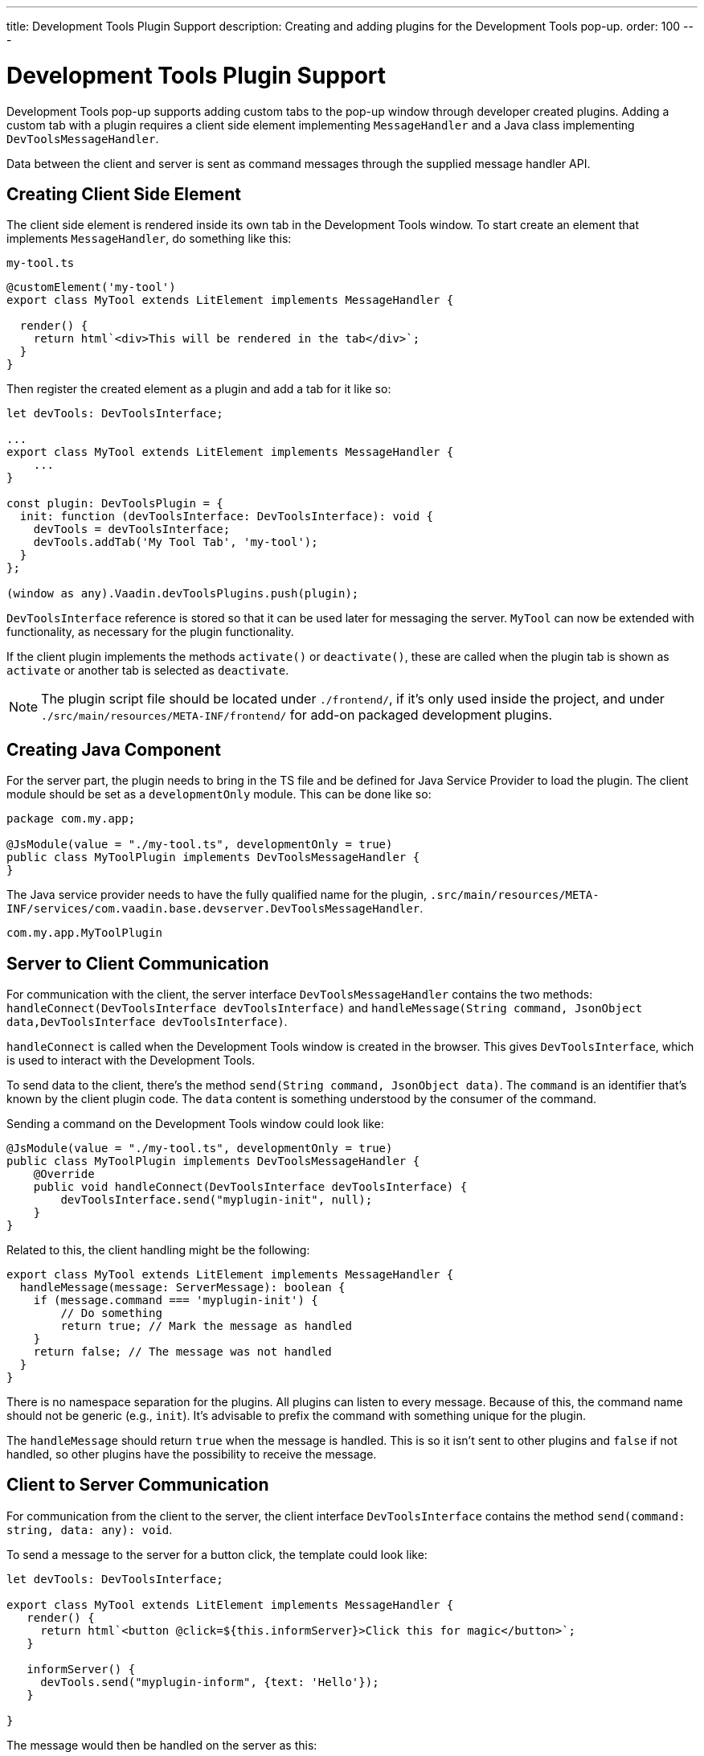 ---
title: Development Tools Plugin Support
description: Creating and adding plugins for the Development Tools pop-up.
order: 100
---


= [since:com.vaadin:vaadin@V24.2]#Development Tools Plugin Support#

Development Tools pop-up supports adding custom tabs to the pop-up window through developer created plugins. Adding a custom tab with a plugin requires a client side element implementing `MessageHandler` and a Java class implementing `DevToolsMessageHandler`.

Data between the client and server is sent as command messages through the supplied message handler API.


== Creating Client Side Element

The client side element is rendered inside its own tab in the Development Tools window. To start create an element that implements `MessageHandler`, do something like this:

.`my-tool.ts`
[source,typescript]
----
@customElement('my-tool')
export class MyTool extends LitElement implements MessageHandler {

  render() {
    return html`<div>This will be rendered in the tab</div>`;
  }
}
----

Then register the created element as a plugin and add a tab for it like so:

[source,typescript]
----
let devTools: DevToolsInterface;

...
export class MyTool extends LitElement implements MessageHandler {
    ...
}

const plugin: DevToolsPlugin = {
  init: function (devToolsInterface: DevToolsInterface): void {
    devTools = devToolsInterface;
    devTools.addTab('My Tool Tab', 'my-tool');
  }
};

(window as any).Vaadin.devToolsPlugins.push(plugin);
----

`DevToolsInterface` reference is stored so that it can be used later for messaging the server. `MyTool` can now be extended with functionality, as necessary for the plugin functionality.

If the client plugin implements the methods [methodname]`activate()` or [methodname]`deactivate()`, these are called when the plugin tab is shown as `activate` or another tab is selected as `deactivate`.

[NOTE]
The plugin script file should be located under `./frontend/`, if it's only used inside the project, and under `./src/main/resources/META-INF/frontend/` for add-on packaged development plugins.


== Creating Java Component

For the server part, the plugin needs to bring in the TS file and be defined for Java Service Provider to load the plugin. The client module should be set as a `developmentOnly` module. This can be done like so:

[source,java]
----
package com.my.app;

@JsModule(value = "./my-tool.ts", developmentOnly = true)
public class MyToolPlugin implements DevToolsMessageHandler {
}
----

The Java service provider needs to have the fully qualified name for the plugin, `.src/main/resources/META-INF/services/com.vaadin.base.devserver.DevToolsMessageHandler`.

----
com.my.app.MyToolPlugin
----


== Server to Client Communication

For communication with the client, the server interface [classname]`DevToolsMessageHandler` contains the two methods: [methodname]`handleConnect(DevToolsInterface devToolsInterface)` and [methodname]`handleMessage(String command, JsonObject data,DevToolsInterface devToolsInterface)`.

[methodname]`handleConnect` is called when the Development Tools window is created in the browser. This gives `DevToolsInterface`, which is used to interact with the Development Tools.

To send data to the client, there's the method [methodname]`send(String command, JsonObject data)`. The `command` is an identifier that's known by the client plugin code. The `data` content is something understood by the consumer of the command.

Sending a command on the Development Tools window could look like:

[source,java]
----
@JsModule(value = "./my-tool.ts", developmentOnly = true)
public class MyToolPlugin implements DevToolsMessageHandler {
    @Override
    public void handleConnect(DevToolsInterface devToolsInterface) {
        devToolsInterface.send("myplugin-init", null);
    }
}
----

Related to this, the client handling might be the following:

[source,typescript]
----
export class MyTool extends LitElement implements MessageHandler {
  handleMessage(message: ServerMessage): boolean {
    if (message.command === 'myplugin-init') {
        // Do something
        return true; // Mark the message as handled
    }
    return false; // The message was not handled
  }
}
----

There is no namespace separation for the plugins. All plugins can listen to every message. Because of this, the command name should not be generic (e.g., `init`). It's advisable to prefix the command with something unique for the plugin.

The [methodname]`handleMessage` should return `true` when the message is handled. This is so it isn't sent to other plugins and `false` if not handled, so other plugins have the possibility to receive the message.


== Client to Server Communication

For communication from the client to the server, the client interface [classname]`DevToolsInterface` contains the method [methodname]`send(command: string, data: any): void`.

To send a message to the server for a button click, the template could look like:

[source,typescript]
----
let devTools: DevToolsInterface;

export class MyTool extends LitElement implements MessageHandler {
   render() {
     return html`<button @click=${this.informServer}>Click this for magic</button>`;
   }

   informServer() {
     devTools.send("myplugin-inform", {text: 'Hello'});
   }

}
----

The message would then be handled on the server as this:

[source,java]
----
public class MyToolPlugin implements DevToolsMessageHandler {
    @Override
    public boolean handleDevToolsMessage(String command, JsonObject data, DevToolsInterface devToolsInterface) {
        if (command.equals("myplugin-inform")) {
            System.out.println("The information text is " + data.getString("text"));

            return true;
        }
        return false;
    }
}
----

[NOTE]
The [methodname]`handleDevToolsMessage` should return `true` when the message is handled so it doesn't get sent to other plugins and `false` if not handled, so that other plugins have the possibility to get the message.


== Full Plugin Example

All of these example excerpts may be confusing. Below is a full plugin example to rectify that:

.`MyTool.java`
[source,java]
----
package com.my.app.MyToolPlugin;

import com.vaadin.base.devserver.DevToolsInterface;
import com.vaadin.base.devserver.DevToolsMessageHandler;
import com.vaadin.flow.component.UI;
import com.vaadin.flow.component.dependency.JsModule;
import com.vaadin.flow.server.VaadinSession;

import elemental.json.Json;
import elemental.json.JsonObject;

@JsModule(value = "./my-tool.ts", developmentOnly = true)
public class MyTool implements DevToolsMessageHandler {

    @Override
    public void handleConnect(DevToolsInterface devToolsInterface) {
        devToolsInterface.send("myplugin-init", null);
    }

    @Override
    public boolean handleMessage(String command, JsonObject data,
            DevToolsInterface devToolsInterface) {
        if (command.equals("myplugin-query")) {
            String text = data.getString("text");

            JsonObject responseData = Json.createObject();
            responseData.put("text", "Response for " + text);
            devToolsInterface.send("myplugin-response", responseData);

            System.out.println(text);

            return true;
        }
        return false;
    }

}
----

.`my-tool.ts`
[source,typescript]
----
import type {
DevToolsInterface,
DevToolsPlugin,
MessageHandler,
ServerMessage
} from 'Frontend/generated/jar-resources/vaadin-dev-tools/vaadin-dev-tools';
import { LitElement, html } from 'lit';
import { customElement, property } from 'lit/decorators.js';

let devTools: DevToolsInterface;

@customElement('my-tool')
export class MyTool extends LitElement implements MessageHandler {
@property({ type: Array })
messages: string[] = [];

  render() {
    return html`<div>
      <button @click=${this.messageServer}>Tell server to output message</button>
      ${this.messages.map((msg) => html`<div class="plugin-log">${msg}</div>`)}
    </div>`;
  }

  handleMessage(message: ServerMessage): boolean {
    if (message.command === 'myplugin-init') {
      this.messages.push('plugin-init');
      this.requestUpdate();
      return true;
    } else if (message.command === 'myplugin-response') {
      this.messages.push(message.data.text);
      this.requestUpdate();
      return true;
    }
    return false;
  }

  private messageServer() {
    devTools.send('myplugin-query', {
      text: 'Hello from dev tools plugin'
    });
  }
}

const plugin: DevToolsPlugin = {
  init: function (devToolsInterface: DevToolsInterface): void {
   devTools = devToolsInterface;
   devTools.addTab('Hello', 'my-tool');
  }
};

(window as any).Vaadin.devToolsPlugins.push(plugin);
----

`.src/main/resources/META-INF/services/com.vaadin.base.devserver.DevToolsMessageHandler`
----
com.my.app.MyToolPlugin
----

[discussion-id]`EC658130-3E3C-4F45-BD44-F9ECB1300595`


++++
<style>
[class^=PageHeader-module--descriptionContainer] {display: none;}
</style>
++++
